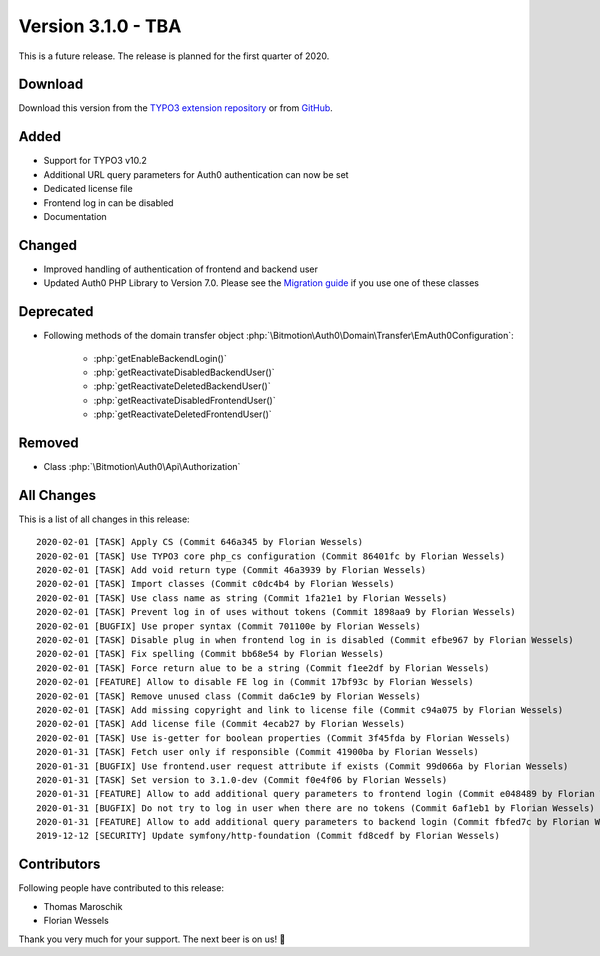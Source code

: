 ﻿.. include:: ../../Includes.txt

==========================
Version 3.1.0 - TBA
==========================

This is a future release. The release is planned for the first quarter of 2020.

Download
========

Download this version from the `TYPO3 extension repository <https://extensions.typo3.org/extension/auth0/>`__ or from
`GitHub <https://github.com/bitmotion/auth0-for-typo3/releases/tag/3.1.0>`__.

Added
=====

* Support for TYPO3 v10.2
* Additional URL query parameters for Auth0 authentication can now be set
* Dedicated license file
* Frontend log in can be disabled
* Documentation

Changed
=======

* Improved handling of authentication of frontend and backend user
* Updated Auth0 PHP Library to Version 7.0. Please see the
  `Migration guide <https://github.com/auth0/auth0-PHP/blob/master/MIGRATE-v5-TO-v7.md>`__ if you use one of these classes

Deprecated
==========

* Following methods of the domain transfer object :php:`\Bitmotion\Auth0\Domain\Transfer\EmAuth0Configuration`:

   * :php:`getEnableBackendLogin()`
   * :php:`getReactivateDisabledBackendUser()`
   * :php:`getReactivateDeletedBackendUser()`
   * :php:`getReactivateDisabledFrontendUser()`
   * :php:`getReactivateDeletedFrontendUser()`

Removed
=======

* Class :php:`\Bitmotion\Auth0\Api\Authorization`

All Changes
===========

This is a list of all changes in this release::

   2020-02-01 [TASK] Apply CS (Commit 646a345 by Florian Wessels)
   2020-02-01 [TASK] Use TYPO3 core php_cs configuration (Commit 86401fc by Florian Wessels)
   2020-02-01 [TASK] Add void return type (Commit 46a3939 by Florian Wessels)
   2020-02-01 [TASK] Import classes (Commit c0dc4b4 by Florian Wessels)
   2020-02-01 [TASK] Use class name as string (Commit 1fa21e1 by Florian Wessels)
   2020-02-01 [TASK] Prevent log in of uses without tokens (Commit 1898aa9 by Florian Wessels)
   2020-02-01 [BUGFIX] Use proper syntax (Commit 701100e by Florian Wessels)
   2020-02-01 [TASK] Disable plug in when frontend log in is disabled (Commit efbe967 by Florian Wessels)
   2020-02-01 [TASK] Fix spelling (Commit bb68e54 by Florian Wessels)
   2020-02-01 [TASK] Force return alue to be a string (Commit f1ee2df by Florian Wessels)
   2020-02-01 [FEATURE] Allow to disable FE log in (Commit 17bf93c by Florian Wessels)
   2020-02-01 [TASK] Remove unused class (Commit da6c1e9 by Florian Wessels)
   2020-02-01 [TASK] Add missing copyright and link to license file (Commit c94a075 by Florian Wessels)
   2020-02-01 [TASK] Add license file (Commit 4ecab27 by Florian Wessels)
   2020-02-01 [TASK] Use is-getter for boolean properties (Commit 3f45fda by Florian Wessels)
   2020-01-31 [TASK] Fetch user only if responsible (Commit 41900ba by Florian Wessels)
   2020-01-31 [BUGFIX] Use frontend.user request attribute if exists (Commit 99d066a by Florian Wessels)
   2020-01-31 [TASK] Set version to 3.1.0-dev (Commit f0e4f06 by Florian Wessels)
   2020-01-31 [FEATURE] Allow to add additional query parameters to frontend login (Commit e048489 by Florian Wessels)
   2020-01-31 [BUGFIX] Do not try to log in user when there are no tokens (Commit 6af1eb1 by Florian Wessels)
   2020-01-31 [FEATURE] Allow to add additional query parameters to backend login (Commit fbfed7c by Florian Wessels)
   2019-12-12 [SECURITY] Update symfony/http-foundation (Commit fd8cedf by Florian Wessels)


Contributors
============
Following people have contributed to this release:

* Thomas Maroschik
* Florian Wessels

Thank you very much for your support. The next beer is on us! 🍻
